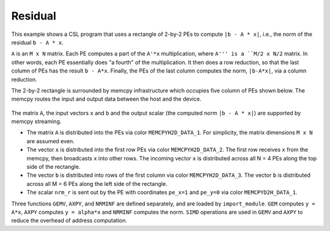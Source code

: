 .. _residual:

Residual
========

This example shows a CSL program that uses a rectangle of 2-by-2 PEs to compute
``|b - A * x|``, i.e., the norm of the residual ``b - A * x``.

``A`` is an ``M x N`` matrix. Each PE computes a part of the ``A'*x``
multiplication, where ``A''' is a ``M/2 x N/2`` matrix. In other words, each PE
essentially does "a fourth" of the multiplication. It then does a row reduction,
so that the last column of PEs has the result ``b - A*x``. Finally, the PEs of
the last column computes the norm, ``|b-A*x|``, via a column reduction.

The 2-by-2 rectangle is surrounded by memcpy infrastructure which occupies five
column of PEs shown below.
The memcpy routes the input and output data between the host and the device.

.. _residual-2-by-2:

.. figure:: ./images/residual-memcpy-2-by-2.png
    :align: center
    :width: 980 px

The matrix ``A``, the input vectors ``x``  and ``b`` and the output scalar (the
computed norm ``|b - A * x|``) are supported by memcpy streaming.

- The matrix ``A`` is distributed into the PEs via color ``MEMCPYH2D_DATA_1``.
  For simplicity, the matrix dimensions ``M x N`` are assumed even.

- The vector ``x`` is distributed into the first row PEs via color
  ``MEMCPYH2D_DATA_2``. The first row receives ``x`` from the memcpy, then
  broadcasts ``x`` into other rows. The incoming vector ``x`` is distributed
  across all N = 4 PEs along the top side of the rectangle.

- The vector ``b`` is distributed into rows of the first column via color
  ``MEMCPYH2D_DATA_3``. The vector ``b`` is distributed across all M = 6 PEs
  along the left side of the rectangle.

- The scalar ``nrm_r`` is sent out by the PE with coordinates ``pe_x=1`` and
  ``pe_y=0`` via color ``MEMCPYD2H_DATA_1``.

Three functions ``GEMV``, ``AXPY``, and ``NRMINF`` are defined separately, and
are loaded by ``import_module``.  ``GEM`` computes ``y = A*x``, ``AXPY``
computes ``y = alpha*x`` and ``NRMINF`` computes the norm. ``SIMD`` operations
are used in ``GEMV`` and ``AXPY`` to reduce the overhead of address computation.
